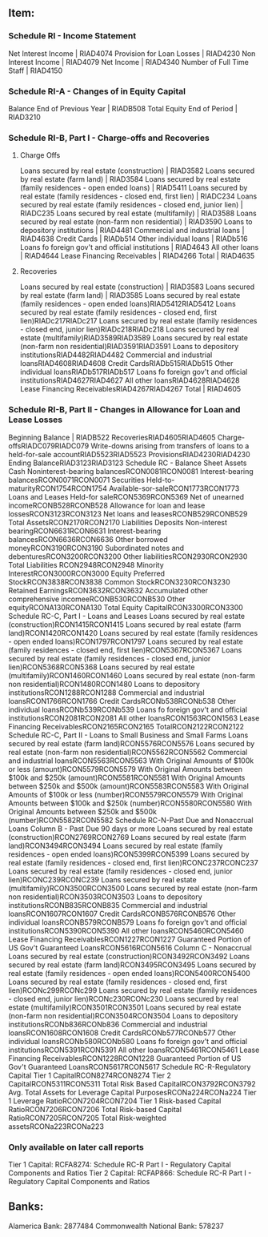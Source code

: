 ** Item:
*** Schedule RI - Income Statement
Net Interest Income | RIAD4074
Provision for Loan Losses | RIAD4230
Non Interest Income | RIAD4079
Net Income | RIAD4340
Number of Full Time Staff | RIAD4150
*** Schedule RI-A - Changes of in Equity Capital
Balance End of Previous Year | RIADB508
Total Equity End of Period | RIAD3210
*** Schedule RI-B, Part I - Charge-offs and Recoveries
**** Charge Offs
Loans secured by real estate (construction) | RIAD3582
Loans secured by real estate (farm land) | RIAD3584
Loans secured by real estate (family residences - open ended loans) | RIAD5411
Loans secured by real estate (family residences - closed end, first lien) | RIADC234
Loans secured by real estate (family residences - closed end, junior lien) | RIADC235
Loans secured by real estate (multifamily) | RIAD3588
Loans secured by real estate (non-farm non residential) | RIAD3590
Loans to depository institutions | RIAD4481
Commercial and industrial loans | RIAD4638
Credit Cards | RIADb514
Other individual loans | RIADb516
Loans fo foreign gov't and official institutions | RIAD4643
All other loans | RIAD4644
Lease Financing Receivables | RIAD4266
Total | RIAD4635
**** Recoveries
Loans secured by real estate (construction) | RIAD3583
Loans secured by real estate (farm land) | RIAD3585
Loans secured by real estate (family residences - open ended loans)RIAD5412RIAD5412
Loans secured by real estate (family residences - closed end, first lien)RIADc217RIADc217
Loans secured by real estate (family residences - closed end, junior lien)RIADc218RIADc218
Loans secured by real estate (multifamily)RIAD3589RIAD3589
Loans secured by real estate (non-farm non residential)RIAD3591RIAD3591
Loans to depository institutionsRIAD4482RIAD4482
Commercial and industrial loansRIAD4608RIAD4608
Credit CardsRIADb515RIADb515
Other individual loansRIADb517RIADb517
Loans fo foreign gov't and official institutionsRIAD4627RIAD4627
All other loansRIAD4628RIAD4628
Lease Financing ReceivablesRIAD4267RIAD4267
Total | RIAD4605
*** Schedule RI-B, Part II - Changes in Allowance for Loan and Lease Losses
Beginning Balance | RIADB522
RecoveriesRIAD4605RIAD4605
Charge-offsRIADC079RIADC079
Write-downs arising from transfers of loans to a held-for-sale accountRIAD5523RIAD5523
ProvisionsRIAD4230RIAD4230
Ending BalanceRIAD3123RIAD3123
Schedule RC - Balance Sheet
Assets 
Cash 
Noninterest-bearing balancesRCON0081RCON0081
Interest-bearing balancesRCON0071RCON0071
Securities
Held-to-maturityRCON1754RCON1754
Available-sor-saleRCON1773RCON1773
Loans and Leases
Held-for saleRCON5369RCON5369
Net of unearned incomeRCONB528RCONB528
Allowance for loan and lease lossesRCON3123RCON3123
Net loans and leasesRCONB529RCONB529
Total AssetsRCON2170RCON2170
Liabilities 
Deposits
Non-interest bearingRCON6631RCON6631
Interest-bearing balancesRCON6636RCON6636
Other borrowed moneyRCON3190RCON3190
Subordinated notes and debenturesRCON3200RCON3200
Other liabilitiesRCON2930RCON2930
Total Liabilities RCON2948RCON2948
Minority InterestRCON3000RCON3000
Equity
Preferred StockRCON3838RCON3838
Common StockRCON3230RCON3230
Retained EarningsRCON3632RCON3632
Accumulated other comprehensive incomeeRCONB530RCONB530
Other equityRCONA130RCONA130
Total Equity CapitalRCON3300RCON3300
Schedule RC-C, Part I - Loans and Leases
Loans secured by real estate (construction)RCON1415RCON1415
Loans secured by real estate (farm land)RCON1420RCON1420
Loans secured by real estate (family residences - open ended loans)RCON1797RCON1797
Loans secured by real estate (family residences - closed end, first lien)RCON5367RCON5367
Loans secured by real estate (family residences - closed end, junior lien)RCON5368RCON5368
Loans secured by real estate (multifamily)RCON1460RCON1460
Loans secured by real estate (non-farm non residential)RCON1480RCON1480
Loans to depository institutionsRCON1288RCON1288
Commercial and industrial loansRCON1766RCON1766
Credit CardsRCONb538RCONb538
Other individual loansRCONb539RCONb539
Loans fo foreign gov't and official institutionsRCON2081RCON2081
All other loansRCON1563RCON1563
Lease Financing ReceivablesRCON2165RCON2165
TotalRCON2122RCON2122
Schedule RC-C, Part II - Loans to Small Business and Small Farms
Loans secured by real estate (farm land)RCON5576RCON5576
Loans secured by real estate (non-farm non residential)RCON5562RCON5562
Commercial and industrial loansRCON5563RCON5563
With Original Amounts of $100k or less (amount)RCON5579RCON5579
With Original Amounts between $100k and $250k (amount)RCON5581RCON5581
With Original Amounts between $250k and $500k (amount)RCON5583RCON5583
With Original Amounts of $100k or less (number)RCON5579RCON5579
With Original Amounts between $100k and $250k (number)RCON5580RCON5580
With Original Amounts between $250k and $500k (number)RCON5582RCON5582
Schedule RC-N-Past Due and Nonaccrual Loans
Column B - Past Due 90 days or more
Loans secured by real estate (construction)RCON2769RCON2769
Loans secured by real estate (farm land)RCON3494RCON3494
Loans secured by real estate (family residences - open ended loans)RCON5399RCON5399
Loans secured by real estate (family residences - closed end, first lien)RCONC237RCONC237
Loans secured by real estate (family residences - closed end, junior lien)RCONC239RCONC239
Loans secured by real estate (multifamily)RCON3500RCON3500
Loans secured by real estate (non-farm non residential)RCON3503RCON3503
Loans to depository institutionsRCONB835RCONB835
Commercial and industrial loansRCON1607RCON1607
Credit CardsRCONB576RCONB576
Other individual loansRCONB579RCONB579
Loans fo foreign gov't and official institutionsRCON5390RCON5390
All other loansRCON5460RCON5460
Lease Financing ReceivablesRCON1227RCON1227
Guaranteed Portion of US Gov't Guaranteed LoansRCON5616RCON5616
Column C - Nonaccrual
Loans secured by real estate (construction)RCON3492RCON3492
Loans secured by real estate (farm land)RCON3495RCON3495
Loans secured by real estate (family residences - open ended loans)RCON5400RCON5400
Loans secured by real estate (family residences - closed end, first lien)RCONc299RCONc299
Loans secured by real estate (family residences - closed end, junior lien)RCONc230RCONc230
Loans secured by real estate (multifamily)RCON3501RCON3501
Loans secured by real estate (non-farm non residential)RCON3504RCON3504
Loans to depository institutionsRCONb836RCONb836
Commercial and industrial loansRCON1608RCON1608
Credit CardsRCONb577RCONb577
Other individual loansRCONb580RCONb580
Loans fo foreign gov't and official institutionsRCON5391RCON5391
All other loansRCON5461RCON5461
Lease Financing ReceivablesRCON1228RCON1228
Guaranteed Portion of US Gov't Guaranteed LoansRCON5617RCON5617
Schedule RC-R-Regulatory Capital
Tier 1 CapitalRCON8274RCON8274
Tier 2 CapitalRCON5311RCON5311
Total Risk Based CapitalRCON3792RCON3792
Avg. Total Assets for Leverage Capital PurposesRCONa224RCONa224
Tier 1 Leverage RatioRCON7204RCON7204
Tier 1 Risk-based Capital RatioRCON7206RCON7206
Total Risk-based Capital RatioRCON7205RCON7205
Total Risk-weighted assetsRCONa223RCONa223

*** Only available on later call reports
Tier 1 Capital: RCFA8274: Schedule RC-R Part I - Regulatory Capital Components and Ratios
Tier 2 Capital: RCFAP866: Schedule RC-R Part I - Regulatory Capital Components and Ratios

** Banks:
Alamerica Bank:  2877484
Commonwealth National Bank: 578237
